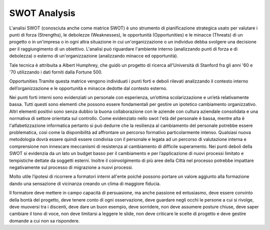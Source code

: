 ############
SWOT Analysis
############


L'analisi SWOT (conosciuta anche come matrice SWOT) è uno strumento di pianificazione strategica usato per valutare i punti di forza (Strengths), le debolezze (Weaknesses), le opportunità (Opportunities) e le minacce (Threats) di un progetto o in un'impresa o in ogni altra situazione in cui un'organizzazione o un individuo debba svolgere una decisione per il raggiungimento di un obiettivo. L'analisi può riguardare l'ambiente interno (analizzando punti di forza e di debolezza) o esterno di un'organizzazione (analizzando minacce ed opportunità).

Tale tecnica è attribuita a Albert Humphrey, che guidò un progetto di ricerca all'Università di Stanford fra gli anni '60 e '70 utilizzando i dati forniti dalla Fortune 500.

Opportunities                                  Tramite questa matrice vengono individuati i punti forti e deboli rilevati analizzando il contesto interno dell’organizzazione e le opportunità e minacce dedotte dal contesto esterno.

Nei punti forti interni sono evidenziati un personale con esperienza, un’ottima scolarizzazione e un’età relativamente bassa. Tutti questi sono elementi che possono essere fondamentali per gestire un ipotetico cambiamento organizzativo. Altri elementi positivi sono senza dubbio la buona collaborazione con le aziende con cultura aziendale consolidata e una normativa di settore orientata sul controllo.
Come evidenziato nello swot l'età del personale è bassa, mentre alta è l'alfabetizzazione informatica pertanto si può dedurre che la resilienza al cambiamento del personale potrebbe essere problematica, così come la disponibilità ad affrontare un percorso formativo particolarmente intenso. Qualsiasi nuova metodologia dovrà essere quindi essere condivisa con il personale e legata ad un percorso di valutazione interna e comprensione non innescare meccanismi di resistenza al cambiamento di difficile superamento.
Nei punti deboli della SWOT si evidenzia da un lato un budget basso per il cambiamento e per l’applicazione di nuovi processi limitato e tempistiche dettate da soggetti esterni. Inoltre il coinvolgimento di più aree della Città nel processo potrebbe impattare negativamente sul processo di migrazione a nuovi processi.

Molto utile l’ipotesi di ricorrere a formatori interni all'ente poiché possono portare un valore aggiunto alla formazione dando una sensazione di vicinanza creando un clima di maggiore fiducia. 

Il formatore deve mettere in campo capacità di persuasione, ma anche passione ed entusiasmo, deve essere convinto della bontà del progetto, deve tenere conto di ogni osservazione, deve guardare negli occhi le persone a cui si rivolge, deve muoversi tra i discenti, deve dare un buon esempio, deve sorridere, non deve assumere posture chiuse, deve saper cambiare il tono di voce, non deve limitarsi a leggere le slide, non deve criticare le scelte di progetto e deve gestire domande a cui non sa rispondere.
